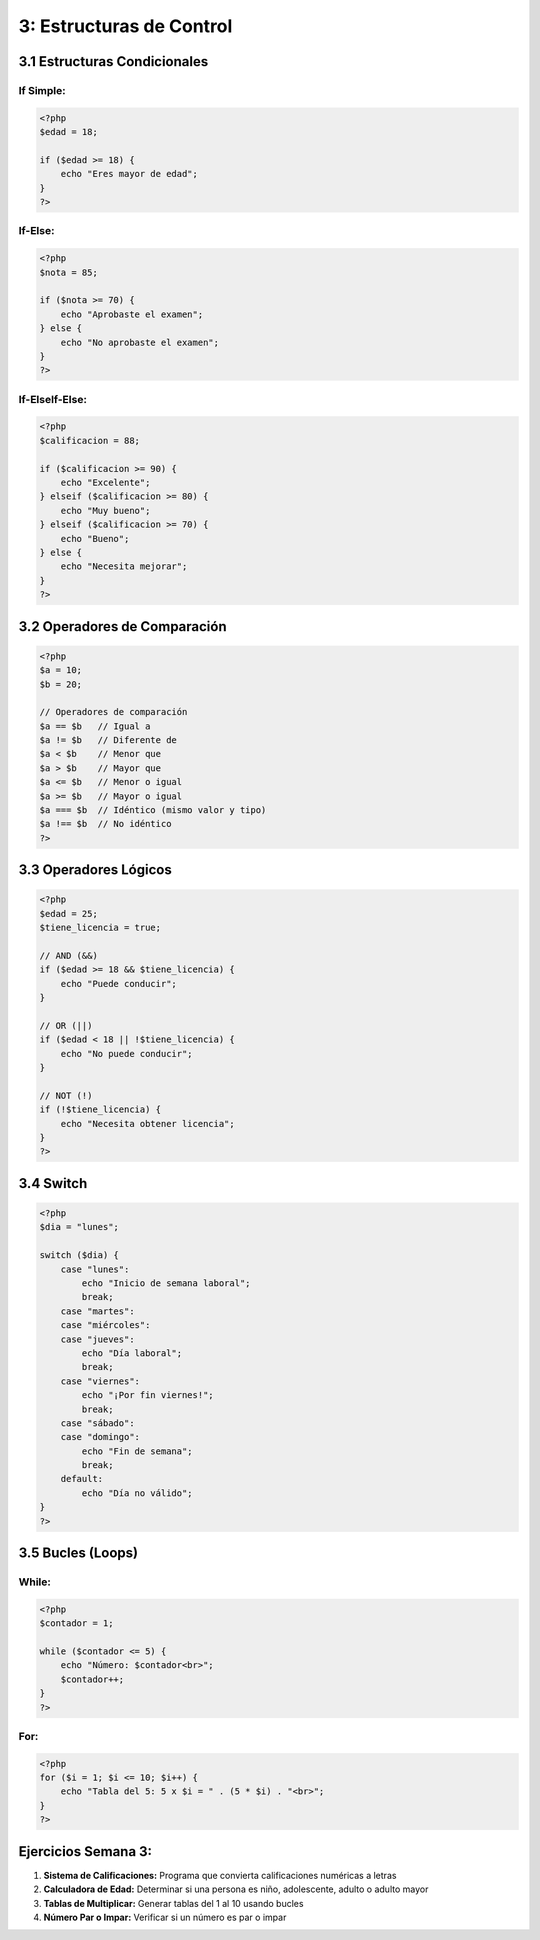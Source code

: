 =========================
3: Estructuras de Control
=========================

3.1 Estructuras Condicionales
~~~~~~~~~~~~~~~~~~~~~~~~~~~~~
If Simple:
^^^^^^^^^^
.. code-block:: php

   <?php
   $edad = 18;

   if ($edad >= 18) {
       echo "Eres mayor de edad";
   }
   ?>

If-Else:
^^^^^^^^
.. code-block:: php

   <?php
   $nota = 85;

   if ($nota >= 70) {
       echo "Aprobaste el examen";
   } else {
       echo "No aprobaste el examen";
   }
   ?>

If-ElseIf-Else:
^^^^^^^^^^^^^^^
.. code-block:: php

   <?php
   $calificacion = 88;

   if ($calificacion >= 90) {
       echo "Excelente";
   } elseif ($calificacion >= 80) {
       echo "Muy bueno";
   } elseif ($calificacion >= 70) {
       echo "Bueno";
   } else {
       echo "Necesita mejorar";
   }
   ?>

3.2 Operadores de Comparación
~~~~~~~~~~~~~~~~~~~~~~~~~~~~~
.. code-block:: php

   <?php
   $a = 10;
   $b = 20;

   // Operadores de comparación
   $a == $b   // Igual a
   $a != $b   // Diferente de
   $a < $b    // Menor que
   $a > $b    // Mayor que
   $a <= $b   // Menor o igual
   $a >= $b   // Mayor o igual
   $a === $b  // Idéntico (mismo valor y tipo)
   $a !== $b  // No idéntico
   ?>

3.3 Operadores Lógicos
~~~~~~~~~~~~~~~~~~~~~~
.. code-block:: php

   <?php
   $edad = 25;
   $tiene_licencia = true;

   // AND (&&)
   if ($edad >= 18 && $tiene_licencia) {
       echo "Puede conducir";
   }

   // OR (||)
   if ($edad < 18 || !$tiene_licencia) {
       echo "No puede conducir";
   }

   // NOT (!)
   if (!$tiene_licencia) {
       echo "Necesita obtener licencia";
   }
   ?>

3.4 Switch
~~~~~~~~~~
.. code-block:: php

   <?php
   $dia = "lunes";

   switch ($dia) {
       case "lunes":
           echo "Inicio de semana laboral";
           break;
       case "martes":
       case "miércoles":
       case "jueves":
           echo "Día laboral";
           break;
       case "viernes":
           echo "¡Por fin viernes!";
           break;
       case "sábado":
       case "domingo":
           echo "Fin de semana";
           break;
       default:
           echo "Día no válido";
   }
   ?>

3.5 Bucles (Loops)
~~~~~~~~~~~~~~~~~~
While:
^^^^^^
.. code-block:: php

   <?php
   $contador = 1;

   while ($contador <= 5) {
       echo "Número: $contador<br>";
       $contador++;
   }
   ?>

For:
^^^^
.. code-block:: php

   <?php
   for ($i = 1; $i <= 10; $i++) {
       echo "Tabla del 5: 5 x $i = " . (5 * $i) . "<br>";
   }
   ?>

Ejercicios Semana 3:
~~~~~~~~~~~~~~~~~~~~
1. **Sistema de Calificaciones:** Programa que convierta calificaciones numéricas a letras
2. **Calculadora de Edad:** Determinar si una persona es niño, adolescente, adulto o adulto mayor
3. **Tablas de Multiplicar:** Generar tablas del 1 al 10 usando bucles
4. **Número Par o Impar:** Verificar si un número es par o impar
